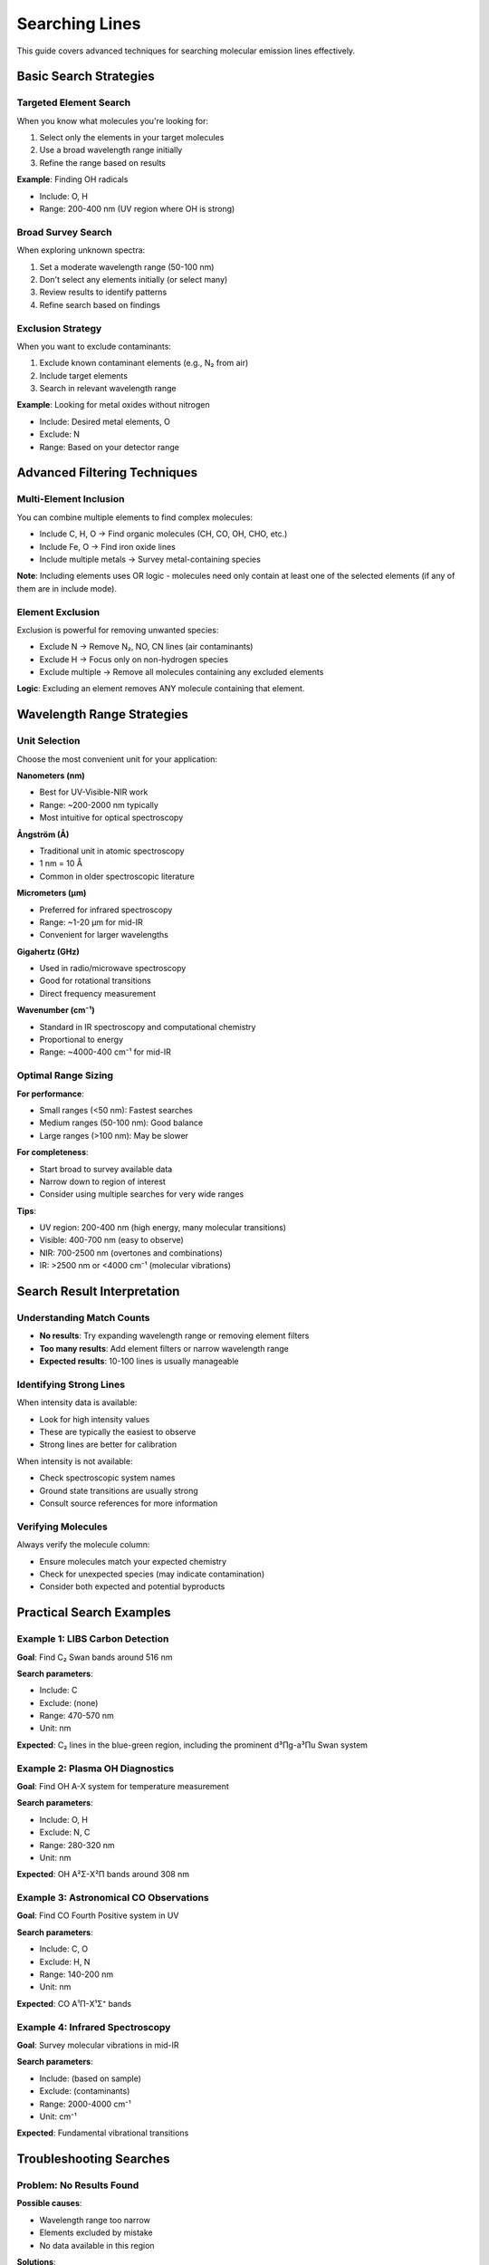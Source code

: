 Searching Lines
===============

This guide covers advanced techniques for searching molecular emission lines effectively.

Basic Search Strategies
-----------------------

Targeted Element Search
~~~~~~~~~~~~~~~~~~~~~~~

When you know what molecules you're looking for:

1. Select only the elements in your target molecules
2. Use a broad wavelength range initially
3. Refine the range based on results

**Example**: Finding OH radicals

* Include: O, H
* Range: 200-400 nm (UV region where OH is strong)

Broad Survey Search
~~~~~~~~~~~~~~~~~~~

When exploring unknown spectra:

1. Set a moderate wavelength range (50-100 nm)
2. Don't select any elements initially (or select many)
3. Review results to identify patterns
4. Refine search based on findings

Exclusion Strategy
~~~~~~~~~~~~~~~~~~

When you want to exclude contaminants:

1. Exclude known contaminant elements (e.g., N₂ from air)
2. Include target elements
3. Search in relevant wavelength range

**Example**: Looking for metal oxides without nitrogen

* Include: Desired metal elements, O
* Exclude: N
* Range: Based on your detector range

Advanced Filtering Techniques
-----------------------------

Multi-Element Inclusion
~~~~~~~~~~~~~~~~~~~~~~~

You can combine multiple elements to find complex molecules:

* Include C, H, O → Find organic molecules (CH, CO, OH, CHO, etc.)
* Include Fe, O → Find iron oxide lines
* Include multiple metals → Survey metal-containing species

**Note**: Including elements uses OR logic - molecules need only contain at least one of the selected elements (if any of them are in include mode).

Element Exclusion
~~~~~~~~~~~~~~~~~

Exclusion is powerful for removing unwanted species:

* Exclude N → Remove N₂, NO, CN lines (air contaminants)
* Exclude H → Focus only on non-hydrogen species
* Exclude multiple → Remove all molecules containing any excluded elements

**Logic**: Excluding an element removes ANY molecule containing that element.

Wavelength Range Strategies
---------------------------

Unit Selection
~~~~~~~~~~~~~~

Choose the most convenient unit for your application:

**Nanometers (nm)**

* Best for UV-Visible-NIR work
* Range: ~200-2000 nm typically
* Most intuitive for optical spectroscopy

**Ångström (Å)**

* Traditional unit in atomic spectroscopy
* 1 nm = 10 Å
* Common in older spectroscopic literature

**Micrometers (μm)**

* Preferred for infrared spectroscopy
* Range: ~1-20 μm for mid-IR
* Convenient for larger wavelengths

**Gigahertz (GHz)**

* Used in radio/microwave spectroscopy
* Good for rotational transitions
* Direct frequency measurement

**Wavenumber (cm⁻¹)**

* Standard in IR spectroscopy and computational chemistry
* Proportional to energy
* Range: ~4000-400 cm⁻¹ for mid-IR

Optimal Range Sizing
~~~~~~~~~~~~~~~~~~~~

**For performance**:

* Small ranges (<50 nm): Fastest searches
* Medium ranges (50-100 nm): Good balance
* Large ranges (>100 nm): May be slower

**For completeness**:

* Start broad to survey available data
* Narrow down to region of interest
* Consider using multiple searches for very wide ranges

**Tips**:

* UV region: 200-400 nm (high energy, many molecular transitions)
* Visible: 400-700 nm (easy to observe)
* NIR: 700-2500 nm (overtones and combinations)
* IR: >2500 nm or <4000 cm⁻¹ (molecular vibrations)

Search Result Interpretation
----------------------------

Understanding Match Counts
~~~~~~~~~~~~~~~~~~~~~~~~~~

* **No results**: Try expanding wavelength range or removing element filters
* **Too many results**: Add element filters or narrow wavelength range
* **Expected results**: 10-100 lines is usually manageable

Identifying Strong Lines
~~~~~~~~~~~~~~~~~~~~~~~~

When intensity data is available:

* Look for high intensity values
* These are typically the easiest to observe
* Strong lines are better for calibration

When intensity is not available:

* Check spectroscopic system names
* Ground state transitions are usually strong
* Consult source references for more information

Verifying Molecules
~~~~~~~~~~~~~~~~~~~

Always verify the molecule column:

* Ensure molecules match your expected chemistry
* Check for unexpected species (may indicate contamination)
* Consider both expected and potential byproducts

Practical Search Examples
--------------------------

Example 1: LIBS Carbon Detection
~~~~~~~~~~~~~~~~~~~~~~~~~~~~~~~~~

**Goal**: Find C₂ Swan bands around 516 nm

**Search parameters**:

* Include: C
* Exclude: (none)
* Range: 470-570 nm
* Unit: nm

**Expected**: C₂ lines in the blue-green region, including the prominent d³Πg-a³Πu Swan system

Example 2: Plasma OH Diagnostics
~~~~~~~~~~~~~~~~~~~~~~~~~~~~~~~~~

**Goal**: Find OH A-X system for temperature measurement

**Search parameters**:

* Include: O, H
* Exclude: N, C
* Range: 280-320 nm
* Unit: nm

**Expected**: OH A²Σ-X²Π bands around 308 nm

Example 3: Astronomical CO Observations
~~~~~~~~~~~~~~~~~~~~~~~~~~~~~~~~~~~~~~~~

**Goal**: Find CO Fourth Positive system in UV

**Search parameters**:

* Include: C, O
* Exclude: H, N
* Range: 140-200 nm
* Unit: nm

**Expected**: CO A¹Π-X¹Σ⁺ bands

Example 4: Infrared Spectroscopy
~~~~~~~~~~~~~~~~~~~~~~~~~~~~~~~~~

**Goal**: Survey molecular vibrations in mid-IR

**Search parameters**:

* Include: (based on sample)
* Exclude: (contaminants)
* Range: 2000-4000 cm⁻¹
* Unit: cm⁻¹

**Expected**: Fundamental vibrational transitions

Troubleshooting Searches
------------------------

Problem: No Results Found
~~~~~~~~~~~~~~~~~~~~~~~~~

**Possible causes**:

* Wavelength range too narrow
* Elements excluded by mistake
* No data available in this region

**Solutions**:

* Expand wavelength range
* Reset all element filters (click elements until gray)
* Check if you're using the correct units
* Verify range values (min < max)

Problem: Too Many Results
~~~~~~~~~~~~~~~~~~~~~~~~~~

**Solutions**:

* Narrow wavelength range (try ±25 nm around center)
* Add element filters to focus on specific molecules
* Split search into smaller wavelength chunks

Problem: Expected Lines Missing
~~~~~~~~~~~~~~~~~~~~~~~~~~~~~~~~

**Possible causes**:

* Lines outside search range
* Element filtering too restrictive
* Data not in database

**Solutions**:

* Expand wavelength range
* Review element filters (check for accidental exclusions)
* Consult source references
* Consider adding database (see :doc:`../development/adding-databases`)

Problem: Unexpected Molecules
~~~~~~~~~~~~~~~~~~~~~~~~~~~~~~

**Could indicate**:

* Contamination in sample
* Atmospheric absorption/emission
* Database includes related species

**Actions**:

* Use exclusion filters to remove unwanted species
* Document unexpected findings
* Consider physical source of these molecules

Performance Optimization
------------------------

For Large Searches
~~~~~~~~~~~~~~~~~~

* Break very wide ranges into smaller chunks
* Use element filtering to reduce search space
* Close other browser tabs to free memory

For Repeated Searches
~~~~~~~~~~~~~~~~~~~~~

* Browser may cache data for faster subsequent searches
* Keep the page open if doing multiple searches
* Refresh page if experiencing slowdowns

Best Practices
--------------

Scientific Workflow
~~~~~~~~~~~~~~~~~~~

1. **Plan**: Define your wavelength region and expected molecules
2. **Search**: Start with broad parameters
3. **Refine**: Narrow based on results
4. **Verify**: Cross-reference with source literature
5. **Document**: Export results for your records

Data Management
~~~~~~~~~~~~~~~

* Export search results for each configuration
* Name files systematically (e.g., "CO_500-520nm_2025-10-08.csv")
* Keep notes on element filters and ranges used
* Reference the database source in your work

Quality Control
~~~~~~~~~~~~~~~

* Always check molecule column for unexpected species
* Verify wavelengths match your expected range
* Compare with literature values when available
* Use multiple searches to ensure completeness

Next Steps
----------

* Learn about :doc:`spectrum-generation` from search results
* Understand :doc:`data-export` options
* Explore :doc:`../technical/data-format` for database structure
